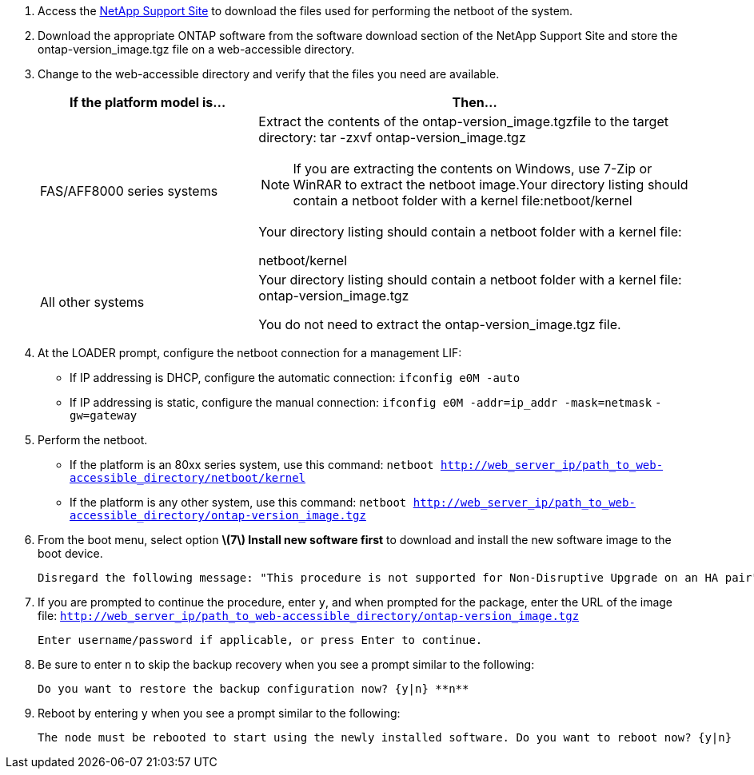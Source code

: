 //used in upgrade controllers in an MCC-FC config and in disaster recovery
. Access the https://mysupport.netapp.com/site/[NetApp Support Site] to download the files used for performing the netboot of the system.
. Download the appropriate ONTAP software from the software download section of the NetApp Support Site and store the ontap-version_image.tgz file on a web-accessible directory.
. Change to the web-accessible directory and verify that the files you need are available.
+
[cols="1,2a" options="header"]
|===
// header row
| If the platform model is...
| Then...

// row 1
| FAS/AFF8000 series systems
| Extract the contents of the ontap-version_image.tgzfile to the target directory: tar -zxvf ontap-version_image.tgz

NOTE: If you are extracting the contents on Windows, use 7-Zip or WinRAR to extract the netboot image.Your directory listing should contain a netboot folder with a kernel file:netboot/kernel

Your directory listing should contain a netboot folder with a kernel file:

netboot/kernel

| All other systems
| Your directory listing should contain a netboot folder with a kernel file: ontap-version_image.tgz

You do not need to extract the ontap-version_image.tgz file.

|===

. At the LOADER prompt, configure the netboot connection for a management LIF:
** If IP addressing is DHCP, configure the automatic connection: `ifconfig e0M -auto`
** If IP addressing is static, configure the manual connection: `ifconfig e0M -addr=ip_addr -mask=netmask` `-gw=gateway`

. Perform the netboot.
** If the platform is an 80xx series system, use this command: `netboot http://web_server_ip/path_to_web-accessible_directory/netboot/kernel`
** If the platform is any other system, use this command: `netboot http://web_server_ip/path_to_web-accessible_directory/ontap-version_image.tgz`

. From the boot menu, select option **\(7\) Install new software first** to download and install the new software image to the boot device.

    Disregard the following message: "This procedure is not supported for Non-Disruptive Upgrade on an HA pair". It applies to nondisruptive upgrades of software, not to upgrades of controllers.

. If you are prompted to continue the procedure, enter `y`, and when prompted for the package, enter the URL of the image file: `http://web_server_ip/path_to_web-accessible_directory/ontap-version_image.tgz`

    Enter username/password if applicable, or press Enter to continue.

. Be sure to enter `n` to skip the backup recovery when you see a prompt similar to the following:

   Do you want to restore the backup configuration now? {y|n} **n**

. Reboot by entering `y` when you see a prompt similar to the following:

   The node must be rebooted to start using the newly installed software. Do you want to reboot now? {y|n}
